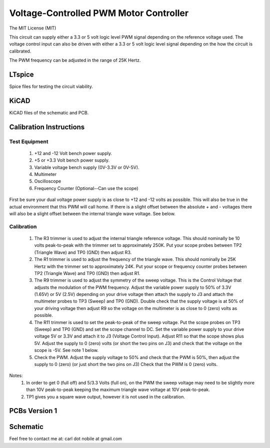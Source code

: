 ***************************************
Voltage-Controlled PWM Motor Controller
***************************************
The MIT License (MIT)

This circuit can supply either a 3.3 or 5 volt logic level PWM signal
depending on the reference voltage used. The voltage control input can also
be driven with either a 3.3 or 5 volt logic level signal depending on the
how the circuit is calibrated.

The PWM frequency can be adjusted in the range of 25K Hertz.

=======
LTspice
=======

Spice files for testing the circuit viability.

=====
KiCAD
=====

KiCAD files of the schematic and PCB.

========================
Calibration Instructions
========================

Test Equipment
--------------

  1. +12 and -12 Volt bench power supply.
  2. +5 or +3.3 Volt bench power supply.
  3. Variable voltage bench supply (0V-3.3V or 0V-5V).
  4. Multimeter
  5. Oscilloscope
  6. Frequency Counter (Optional--Can use the scope)

First be sure your dual voltage power supply is as close to +12 and -12 volts
as possible. This will also be true in the actual environment that this PWM
will call home. If there is a slight offset between the absolute + and -
voltages there will also be a slight offset between the internal triangle wave
voltage. See below.

Calibration
-----------

  1. The R3 trimmer is used to adjust the internal triangle reference voltage.
     This should nominally be 10 volts peak-to-peak with the trimmer set to
     approximately 250K. Put your scope probes between TP2 (Triangle Wave) and
     TP0 (GND) then adjust R3.
  2. The R1 trimmer is used to adjust the frequency of the triangle wave. This
     should nominally be 25K Hertz with the trimmer set to approximately 24K.
     Put your scope or frequency counter probes between TP2 (Triangle Wave)
     and TP0 (GND) then adjust R1.
  3. The R9 trimmer is used to adjust the symmetry of the sweep voltage. This
     is the Control Voltage that adjusts the modulation of the PWM frequency.
     Adjust the variable power supply to 50% of 3.3V (1.65V) or 5V (2.5V)
     depending on your drive voltage then attach the supply to J3 and attach
     the multimeter probes to TP3 (Sweep) and TP0 (GND). Double check that the
     supply voltage is at 50% of your driving voltage then adjust R9 so the
     voltage on the multimeter is as close to 0 (zero) volts as possible.
  4. The R11 trimmer is used to set the peak-to-peak of the sweep voltage. Put
     the scope probes on TP3 (Sweep) and TP0 (GND) and set the scope channel
     to DC. Set the variable power supply to your drive voltage 5V or 3.3V and
     attach it to J3 (Voltage Control Input). Adjust R11 so that the scope
     shows plus 5V. Adjust the supply to 0 (zero) volts (or short the two pins
     on J3) and check that the voltage on the scope is -5V. See note 1 below.
  5. Check the PWM. Adjust the supply voltage to 50% and check that the PWM is
     50%, then adjust the supply to 0 (zero) (or just short the two pins on J3)
     Check that the PWM is 0 (zero) volts.

Notes:
  1. In order to get 0 (full off) and 5/3.3 Volts (full on), on the PWM the
     sweep voltage may need to be slightly more than 10V peak-to-peak keeping
     the maximum triangle wave voltage at 10V peak-to-peak.

  2. TP1 gives you a square wave output, however it is not used in the
     calibration.

==============
PCBs Version 1
==============

.. image:: images/VoltageControlledPWM-V1.0-front.jpg
  :width: 400
  :alt: Circuit board frontside image

.. image:: images/VoltageControlledPWM-V1.0-back.jpg
  :width: 400
  :alt: Circuit board backside image

=========
Schematic
=========

.. image:: images/VoltageControlledPWM-V1.0.png
  :width: 400
  :alt: Schematic

Feel free to contact me at: carl dot nobile at gmail.com
